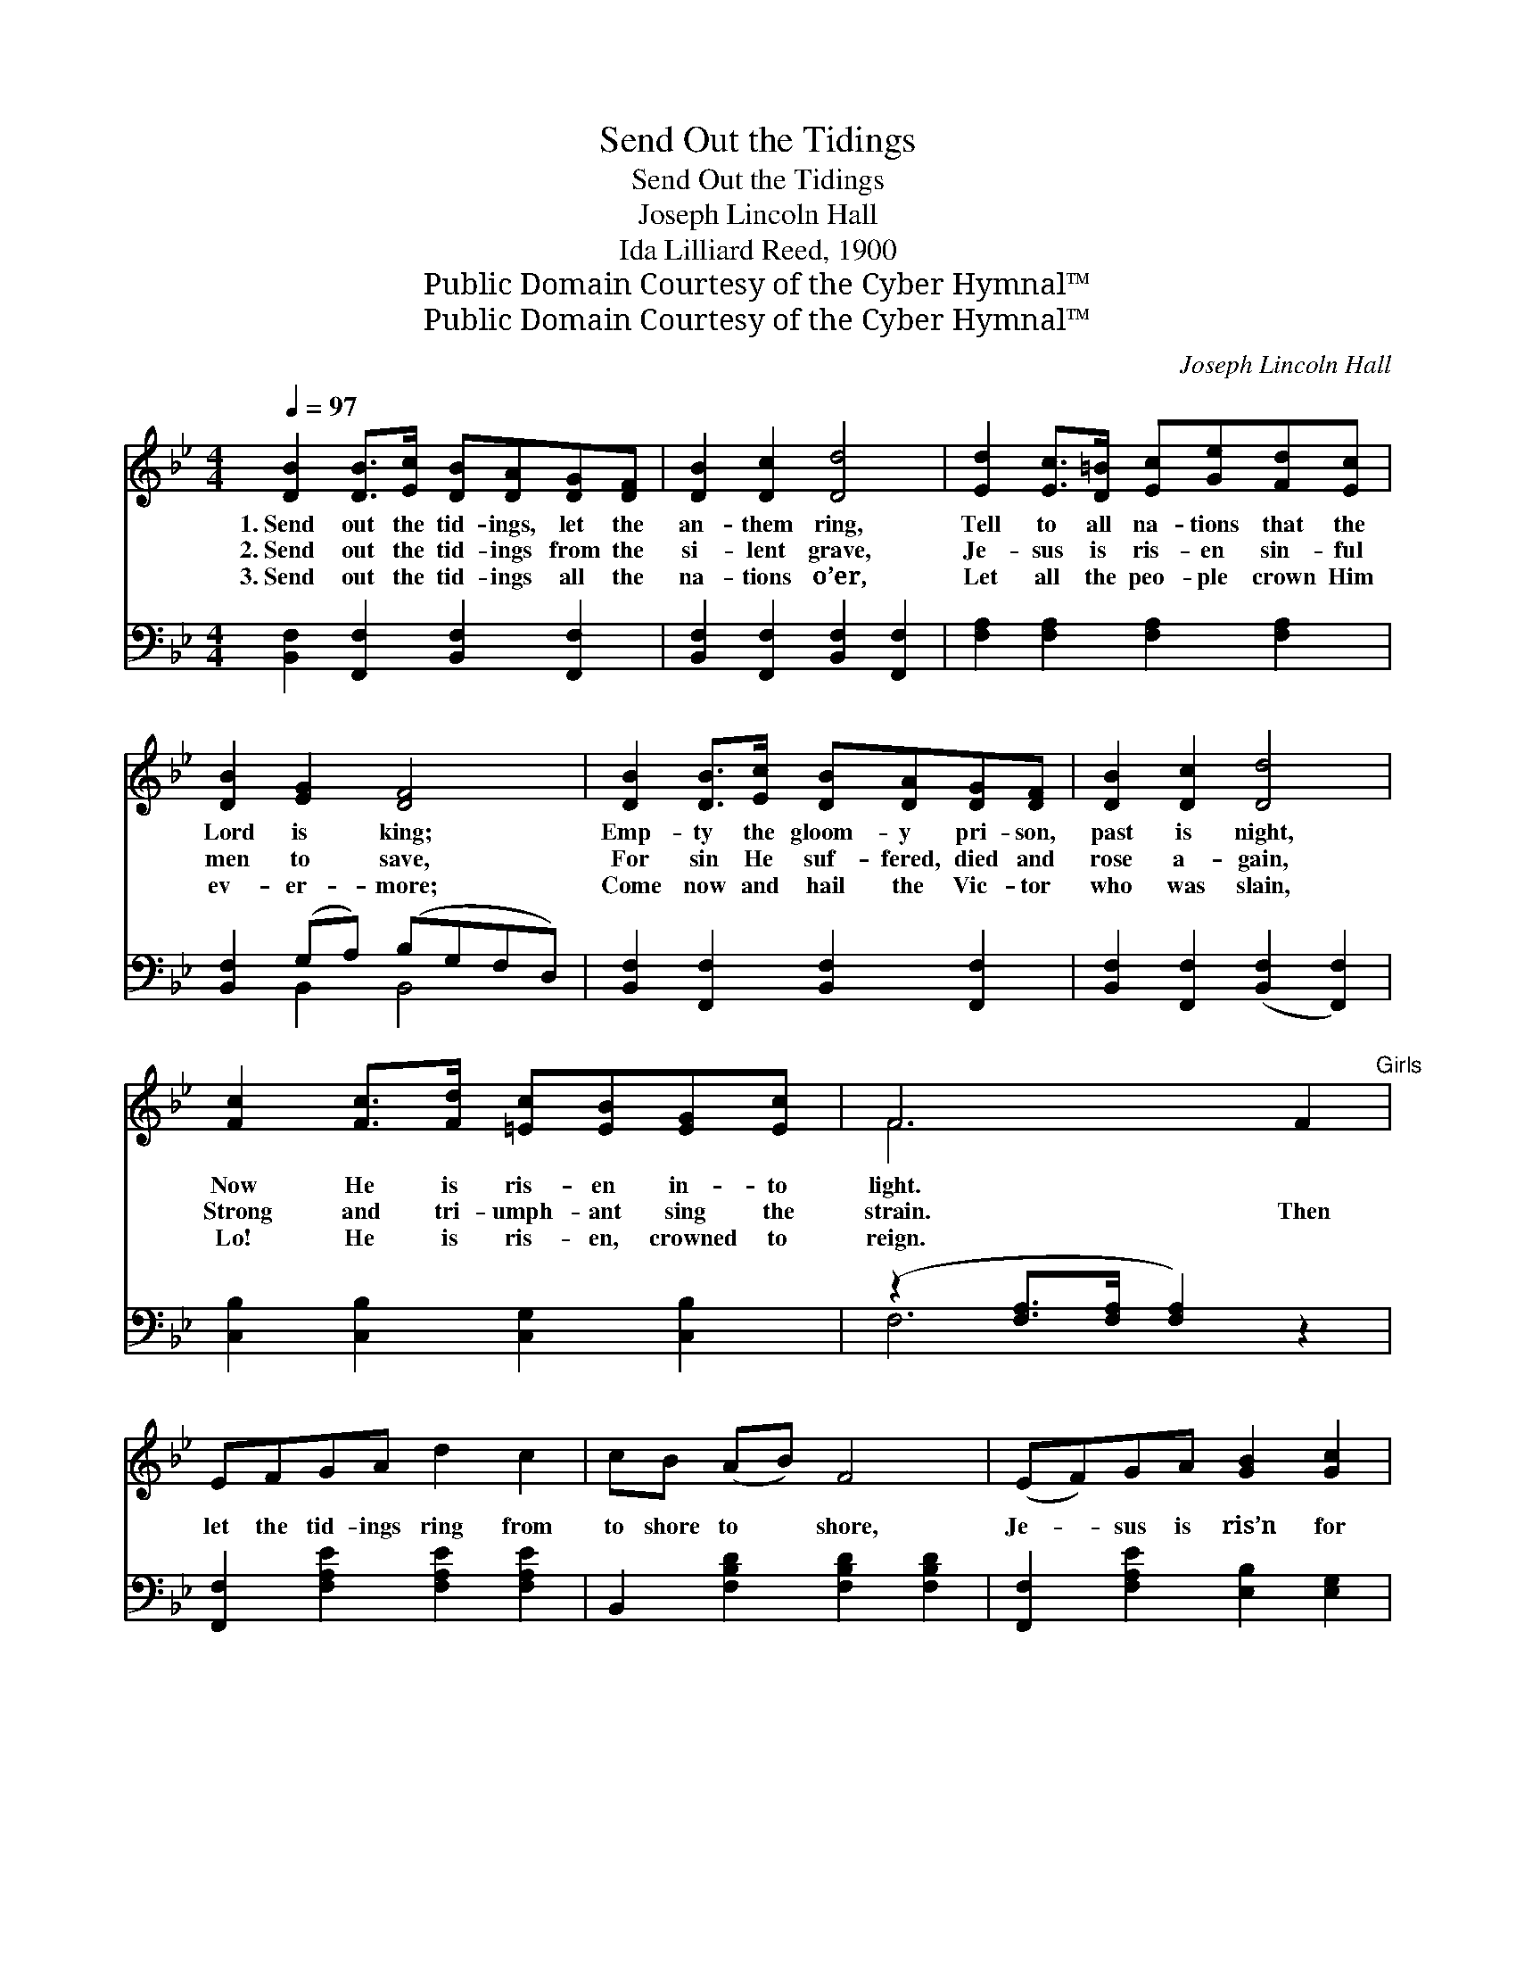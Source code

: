 X:1
T:Send Out the Tidings
T:Send Out the Tidings
T:Joseph Lincoln Hall
T:Ida Lilliard Reed, 1900
T:Public Domain Courtesy of the Cyber Hymnal™
T:Public Domain Courtesy of the Cyber Hymnal™
C:Joseph Lincoln Hall
Z:Public Domain
Z:Courtesy of the Cyber Hymnal™
%%score ( 1 2 ) ( 3 4 )
L:1/8
Q:1/4=97
M:4/4
K:Bb
V:1 treble 
V:2 treble 
V:3 bass 
V:4 bass 
V:1
 [DB]2 [DB]>[Ec] [DB][DA][DG][DF] | [DB]2 [Dc]2 [Dd]4 | [Ed]2 [Ec]>[D=B] [Ec][Ge][Fd][Ec] | %3
w: 1.~Send out the tid- ings, let the|an- them ring,|Tell to all na- tions that the|
w: 2.~Send out the tid- ings from the|si- lent grave,|Je- sus is ris- en sin- ful|
w: 3.~Send out the tid- ings all the|na- tions o’er,|Let all the peo- ple crown Him|
 [DB]2 [EG]2 [DF]4 | [DB]2 [DB]>[Ec] [DB][DA][DG][DF] | [DB]2 [Dc]2 [Dd]4 | %6
w: Lord is king;|Emp- ty the gloom- y pri- son,|past is night,|
w: men to save,|For sin He suf- fered, died and|rose a- gain,|
w: ev- er- more;|Come now and hail the Vic- tor|who was slain,|
 [Fc]2 [Fc]>[Fd] [=Ec][EB][EG][Ec] | F6 F2"^Girls" | EFGA d2 c2 | cB (AB) F4 | (EF)GA [GB]2 [Gc]2 | %11
w: Now He is ris- en in- to|light. *||||
w: Strong and tri- umph- ant sing the|strain. Then|let the tid- ings ring from|to shore to * shore,|Je- * sus is ris’n for|
w: Lo! He is ris- en, crowned to|reign. *||||
 [^Fd]6"^Boys" d2 | edcB A2 Bc | dcBA G2"^All" (GA) | B2 (AG) F2 E2 | (D4 !fermata![EF]4) || %16
w: |||||
w: aye; O|sing the song of joy, Death can|no long- er de- stroy, Its *|power has * passed a-|way. *|
w: |||||
"^Refrain" [DB]2 [DB]>[Ec] [DB][DA][DG][DF] | [DB]2 [Dc]2 [Dd]4 | %18
w: ||
w: Send out the tid- ings, let the|an- them ring,|
w: ||
 [Ed]2 [Ec]>[D=B] [Ec][Ge][Fd][Ec] | [DB]2 [EG]2 [DF]4 | [DB]2 [DB]>[Ec] [DB][DA][DG][DF] | %21
w: |||
w: Tell to all na- tions that the|Lord is king;|Je- sus is ris- en, let the|
w: |||
 [DB]2 [Fd]2 [Ff]2 [Fe]2 | [Fd]2 [Fd]>[Ge] [Fd][Ec][DB][CA] | [DB]6 z2 |] %24
w: |||
w: tid- ings swell, He|con- quered the grave and van- quished|hell.|
w: |||
V:2
 x8 | x8 | x8 | x8 | x8 | x8 | x8 | F6 x2 | x8 | x8 | x8 | x8 | x8 | x6 GA | B2 AG F2 E2 | A,8 || %16
 x8 | x8 | x8 | x8 | x8 | x8 | x8 | x8 |] %24
V:3
 [B,,F,]2 [F,,F,]2 [B,,F,]2 [F,,F,]2 | [B,,F,]2 [F,,F,]2 [B,,F,]2 [F,,F,]2 | %2
 [F,A,]2 [F,A,]2 [F,A,]2 [F,A,]2 | [B,,F,]2 (G,A,) (B,G,F,D,) | %4
 [B,,F,]2 [F,,F,]2 [B,,F,]2 [F,,F,]2 | [B,,F,]2 [F,,F,]2 ([B,,F,]2 [F,,F,]2) | %6
 [C,B,]2 [C,B,]2 [C,G,]2 [C,B,]2 | (z2 [F,A,]>[F,A,] [F,A,]2) z2 | %8
 [F,,F,]2 [F,A,E]2 [F,A,E]2 [F,A,E]2 | B,,2 [F,B,D]2 [F,B,D]2 [F,B,D]2 | %10
 [F,,F,]2 [F,A,E]2 [E,B,]2 [E,G,]2 | (z2 [D,A,]>[D,A,] [D,A,]2) z2 | %12
 [F,,F,]2 [F,A,E]2 [F,A,E]2 [F,A,E]2 | [G,,G,]2 [G,B,D]2 [G,B,D]2 G,A, | B,2 A,G, F,2 E,2 | %15
 ([D,^F,]4 !fermata![C,=F,]4) || [B,,F,]2 [F,,F,]2 [B,,F,]2 [F,,F,]2 | %17
 [B,,F,]2 [F,,F,]2 ([B,,F,]2 [F,,F,]2) | [F,A,]2 [F,A,]2 [F,A,]2 [F,A,]2 | %19
 [B,,F,]2 (G,A,) (B,G,F,D,) | [B,,F,]2 [F,,F,]2 [B,,F,]2 [F,,F,]2 | %21
 [B,,F,]2 [B,,B,]2 [D,B,]2 [E,B,]2 | [F,B,]2 [F,B,]2 [F,A,]2 [F,A,]2 | [B,,F,]6 z2 |] %24
V:4
 x8 | x8 | x8 | x2 B,,2 B,,4 | x8 | x8 | x8 | F,6 x2 | x8 | x8 | x8 | [D,A,]6 x2 | x8 | x6 (G,A,) | %14
 B,2 (A,G,) F,2 E,2 | x8 || x8 | x8 | x8 | x2 B,,2 B,,4 | x8 | x8 | x8 | x8 |] %24

